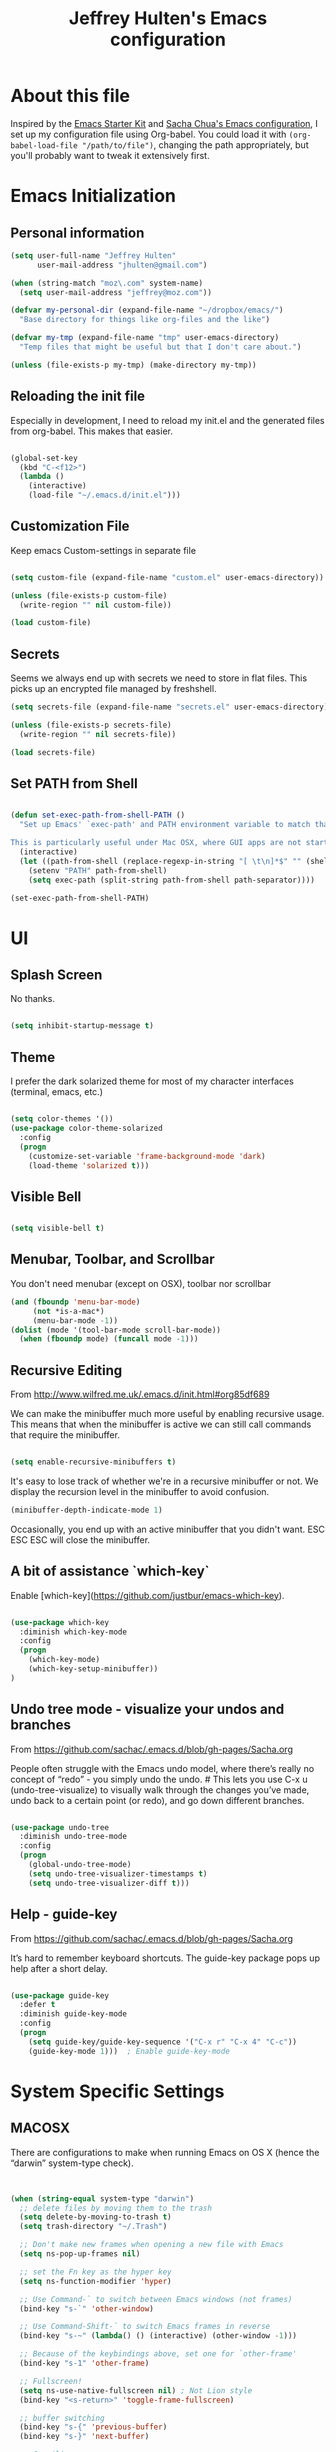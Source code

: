 #+TITLE: Jeffrey Hulten's Emacs configuration
#+OPTIONS: toc:4 h:4
#+FILETAGS: :dotfiles:emacs:

* About this file

Inspired by the [[http://eschulte.me/emacs24-starter-kit/#installation][Emacs Starter Kit]] and [[https://github.com/sachac/.emacs.d/blob/master/Sacha.org][Sacha Chua's Emacs
configuration]], I set up my configuration file using Org-babel. You
could load it with =(org-babel-load-file "/path/to/file")=, changing
the path appropriately, but you'll probably want to tweak it
extensively first.

* Emacs Initialization

** Personal information

#+BEGIN_SRC emacs-lisp
(setq user-full-name "Jeffrey Hulten"
      user-mail-address "jhulten@gmail.com")

(when (string-match "moz\.com" system-name)
  (setq user-mail-address "jeffrey@moz.com"))

(defvar my-personal-dir (expand-file-name "~/dropbox/emacs/")
  "Base directory for things like org-files and the like")

(defvar my-tmp (expand-file-name "tmp" user-emacs-directory)
  "Temp files that might be useful but that I don't care about.")

(unless (file-exists-p my-tmp) (make-directory my-tmp))

#+END_SRC

** Reloading the init file

Especially in development, I need to reload my init.el and the
generated files from org-babel. This makes that easier.

#+BEGIN_SRC emacs-lisp

(global-set-key
  (kbd "C-<f12>")
  (lambda ()
    (interactive)
    (load-file "~/.emacs.d/init.el")))

#+END_SRC

** Customization File

Keep emacs Custom-settings in separate file

#+BEGIN_SRC emacs-lisp

(setq custom-file (expand-file-name "custom.el" user-emacs-directory))

(unless (file-exists-p custom-file)
  (write-region "" nil custom-file))

(load custom-file)

#+END_SRC

** Secrets

Seems we always end up with secrets we need to store in flat
files. This picks up an encrypted file managed by freshshell.

#+BEGIN_SRC emacs-lisp
(setq secrets-file (expand-file-name "secrets.el" user-emacs-directory))

(unless (file-exists-p secrets-file)
  (write-region "" nil secrets-file))

(load secrets-file)
#+END_SRC

** Set PATH from Shell

#+BEGIN_SRC emacs-lisp

(defun set-exec-path-from-shell-PATH ()
  "Set up Emacs' `exec-path' and PATH environment variable to match that used by the user's shell.

This is particularly useful under Mac OSX, where GUI apps are not started from a shell."
  (interactive)
  (let ((path-from-shell (replace-regexp-in-string "[ \t\n]*$" "" (shell-command-to-string "$SHELL --login -i -c 'echo $PATH'"))))
    (setenv "PATH" path-from-shell)
    (setq exec-path (split-string path-from-shell path-separator))))

(set-exec-path-from-shell-PATH)

#+END_SRC

* UI

** Splash Screen

No thanks.

#+BEGIN_SRC emacs-lisp

(setq inhibit-startup-message t)

#+END_SRC

** Theme

I prefer the dark solarized theme for most of my character interfaces (terminal, emacs, etc.)

#+BEGIN_SRC emacs-lisp

  (setq color-themes '())
  (use-package color-theme-solarized
    :config
    (progn
      (customize-set-variable 'frame-background-mode 'dark)
      (load-theme 'solarized t)))

#+END_SRC


** Visible Bell

#+BEGIN_SRC emacs-lisp

(setq visible-bell t)

#+END_SRC

** Menubar, Toolbar, and Scrollbar

You don't need menubar (except on OSX), toolbar nor scrollbar

#+BEGIN_SRC emacs-lisp
(and (fboundp 'menu-bar-mode)
     (not *is-a-mac*)
     (menu-bar-mode -1))
(dolist (mode '(tool-bar-mode scroll-bar-mode))
  (when (fboundp mode) (funcall mode -1)))
#+END_SRC

** Recursive Editing

From http://www.wilfred.me.uk/.emacs.d/init.html#org85df689

We can make the minibuffer much more useful by enabling recursive usage. This means that when the minibuffer is active we can still call commands that require the minibuffer.

#+BEGIN_SRC emacs-lisp

(setq enable-recursive-minibuffers t)

#+END_SRC


It's easy to lose track of whether we're in a recursive minibuffer or not. We display the recursion level in the minibuffer to avoid confusion.

#+BEGIN_SRC emacs-lisp
(minibuffer-depth-indicate-mode 1)
#+END_SRC

Occasionally, you end up with an active minibuffer that you didn't want. ESC ESC ESC will close the minibuffer.

** A bit of assistance `which-key`

Enable [which-key](https://github.com/justbur/emacs-which-key).

#+BEGIN_SRC emacs-lisp

  (use-package which-key
    :diminish which-key-mode
    :config
    (progn
      (which-key-mode)
      (which-key-setup-minibuffer))
  )

#+END_SRC

** Undo tree mode - visualize your undos and branches

From https://github.com/sachac/.emacs.d/blob/gh-pages/Sacha.org

People often struggle with the Emacs undo model, where there’s really no concept of “redo” - you simply undo the undo. # This lets you use C-x u (undo-tree-visualize) to visually walk through the changes you’ve made, undo back to a certain point (or redo), and go down different branches.


#+BEGIN_SRC emacs-lisp

(use-package undo-tree
  :diminish undo-tree-mode
  :config
  (progn
    (global-undo-tree-mode)
    (setq undo-tree-visualizer-timestamps t)
    (setq undo-tree-visualizer-diff t)))

#+END_SRC

** Help - guide-key

From https://github.com/sachac/.emacs.d/blob/gh-pages/Sacha.org

It’s hard to remember keyboard shortcuts. The guide-key package pops up help after a short delay.

#+BEGIN_SRC emacs-lisp

  (use-package guide-key
    :defer t
    :diminish guide-key-mode
    :config
    (progn
      (setq guide-key/guide-key-sequence '("C-x r" "C-x 4" "C-c"))
      (guide-key-mode 1)))  ; Enable guide-key-mode

#+END_SRC

* System Specific Settings

** MACOSX

There are configurations to make when running Emacs on OS X (hence the
“darwin” system-type check).

#+BEGIN_SRC emacs-lisp


(when (string-equal system-type "darwin")
  ;; delete files by moving them to the trash
  (setq delete-by-moving-to-trash t)
  (setq trash-directory "~/.Trash")

  ;; Don't make new frames when opening a new file with Emacs
  (setq ns-pop-up-frames nil)

  ;; set the Fn key as the hyper key
  (setq ns-function-modifier 'hyper)

  ;; Use Command-` to switch between Emacs windows (not frames)
  (bind-key "s-`" 'other-window)

  ;; Use Command-Shift-` to switch Emacs frames in reverse
  (bind-key "s-~" (lambda() () (interactive) (other-window -1)))

  ;; Because of the keybindings above, set one for `other-frame'
  (bind-key "s-1" 'other-frame)

  ;; Fullscreen!
  (setq ns-use-native-fullscreen nil) ; Not Lion style
  (bind-key "<s-return>" 'toggle-frame-fullscreen)

  ;; buffer switching
  (bind-key "s-{" 'previous-buffer)
  (bind-key "s-}" 'next-buffer)

  ;; Compiling
  (bind-key "H-c" 'compile)
  (bind-key "H-r" 'recompile)
  (bind-key "H-s" (defun save-and-recompile () (interactive) (save-buffer) (recompile)))

  ;; disable the key that minimizes emacs to the dock because I don't
  ;; minimize my windows
  ;; (global-unset-key (kbd "C-z"))

  (defun open-dir-in-finder ()
    "Open a new Finder window to the path of the current buffer"
    (interactive)
    (start-process "mai-open-dir-process" nil "open" "."))
  (bind-key "C-c o f" 'open-dir-in-finder)

  (defun open-dir-in-iterm ()
    "Open the current directory of the buffer in iTerm."
    (interactive)
    (let* ((iterm-app-path "/Applications/iTerm.app")
           (iterm-brew-path "/opt/homebrew-cask/Caskroom/iterm2/1.0.0/iTerm.app")
           (iterm-path (if (file-directory-p iterm-app-path)
                           iterm-app-path
                         iterm-brew-path)))
      (start-process "mai-open-dir-process" nil "open" "-a" iterm-path ".")))
  (bind-key "C-c o t" 'open-dir-in-iterm)

  ;; Not going to use these commands
  (put 'ns-print-buffer 'disabled t)
  (put 'suspend-frame 'disabled t))
#+END_SRC

exec-path-from-shell makes the command-line path with Emacs’s shell
match the same one on OS X.

#+BEGIN_SRC emacs-lisp


(use-package exec-path-from-shell
  :if (memq window-system '(mac ns))
  :ensure t
  :init
  (exec-path-from-shell-initialize))

#+END_SRC

* Backups

Move the backups out of the working directory.

#+BEGIN_SRC emacs-lisp
(setq backup-directory-alist '(("." . "~/.emacs.d/backups")))
(setq auto-save-file-name-transforms '((".*" "~/.emacs.d/auto-save-list/" t)))
#+END_SRC

Disk space is cheap. Save lots.

#+BEGIN_SRC emacs-lisp

(setq backup-by-copying t)
(setq delete-old-versions t)
(setq kept-new-versions 6)
(setq kept-old-versions 2)
(setq version-control t)
(setq vc-make-backup-files t)

#+END_SRC

* Minor Modes

** AG - The Silver Searcher

#+BEGIN_SRC emacs-lisp

  (use-package ag
    :defines my-ag-keymap
    :bind-keymap ("C-c C-a" . my-ag-map)
    :config
    (progn
      (setq ag-reuse-buffers t)    ; Don't spam buffer list with ag buffers
      (setq ag-highlight-search t) ; A little fanciness

      ;; Use Projectile to find the project root
      (setq ag-project-root-function
	    (lambda (d)
	      (let ((default-directory d))
		(projectile-project-root))))

      (defvar my-ag-map
	(let ((map (make-sparse-keymap)))
	  (define-key map (kbd "a") #'ag-regexp)
	  (define-key map (kbd "p") #'ag-project-regexp)

	  map))))

#+END_SRC

** Company - Auto Completion

#+BEGIN_SRC emacs-lisp
  (use-package company
    :ensure t
    :diminish company-mode
    :defer 2
    :bind ("C-." . company-complete)
    :config
    (progn
      (global-company-mode t)
      (add-hook 'after-init-hook 'global-company-mode)

      (setq company-begin-commands '(self-insert-command))
      (setq company-idle-delay .3)
      (setq company-tooltip-align-annotations 't)
      (setq company-tooltip-limit 20)))

#+END_SRC

** Dash Integration

#+BEGIN_SRC emacs-lisp

(use-package dash-at-point
  :bind (("C-c d" . dash-at-point))
)

#+END_SRC

** Dired+

#+BEGIN_SRC emacs-lisp

(use-package dired+
  :config
  (progn
    ;; Remove stupid font-locking
    (setf (nth 3 diredp-font-lock-keywords-1)
          ;; Properly handle the extensions
          '("[^ .\\/]\\(\\.[^. /]+\\)$" 1 diredp-file-suffix))
    (setf (nth 4 diredp-font-lock-keywords-1)
          ;; Properly handle the extensions
          '("\\([^ ]+\\) -> .+$" 1 diredp-symlink))
    (setf (nth 6 diredp-font-lock-keywords-1)
          (list (concat "^  \\(.*\\(" (concat (mapconcat 'regexp-quote
                                                          (or (and (boundp 'dired-omit-extensions)
                                                                   dired-omit-extensions)
                                                              completion-ignored-extensions)
                                                          "[*]?\\|")
                                              "[*]?")        ; Allow for executable flag (*).
                        "\\)\\)$") ; Do not treat compressed files as garbage... why the hell!
                1 diredp-ignored-file-name t))
    ))


#+END_SRC

** Dired Subtree

#+BEGIN_SRC emacs-lisp

  (use-package dired-subtree
    :init
    (bind-keys :map dired-mode-map
               :prefix "C-,"
               :prefix-map dired-subtree-map
               :prefix-docstring "Dired subtree map."
      ("<C-i-key>" . dired-subtree-insert)
      ("C-/" . dired-subtree-apply-filter)
      ("C-k" . dired-subtree-remove)
      ("C-n" . dired-subtree-next-sibling)
      ("C-p" . dired-subtree-previous-sibling)
      ("C-u" . dired-subtree-up)
      ("C-d" . dired-subtree-down)
      ("C-a" . dired-subtree-beginning)
      ("C-e" . dired-subtree-end)
      ("C-c" . dired-subtree-cycle)
      ("m" . dired-subtree-mark-subtree)
      ("u" . dired-subtree-unmark-subtree)
      ("C-o C-f" . dired-subtree-only-this-file)
      ("C-o C-d" . dired-subtree-only-this-directory)))

#+END_SRC

** direx

#+BEGIN_SRC emacs-lisp
  (use-package direx
    :bind (( "C-x C-j" . direx:jump-to-directory-other-window ))
    :config
    (push '(direx:direx-mode :position left :width 25 :dedicated t)
	  popwin:special-display-config))


#+END_SRC

** EVIL MODE - Love my VIM bindings
   :LOGBOOK:
   CLOCK: [2017-02-03 Fri 17:08]--[2017-02-03 Fri 17:29] =>  0:21
   CLOCK: [2017-02-03 Fri 12:37]--[2017-02-03 Fri 13:00] =>  0:23
   :END:

#+BEGIN_SRC emacs-lisp

  (use-package evil
    :defer t
    :init
    (progn
      (use-package evil-leader
	:config
	(progn
	  (setq evil-leader/leader ",")
	  (setq evil-leader/no-prefix-mode-rx '("dired-mode"
				      "gnus-.*-mode"
				      "magit-.*-mode"
				      "notmuch-.*-mode"))
	  (evil-leader/set-key "," 'evilnc-comment-operator
			       "<SPC>" 'ace-jump-char-mode
			       "a"  'projectile-toggle-between-implementation-and-test
			       "b"  'ibuffer
			       "cc" 'evilnc-comment-or-uncomment-lines
			       "ci" 'evilnc-copy-and-comment-lines
			       "cl" 'evilnc-quick-comment-or-uncomment-to-the-line
			       "cp" 'evilnc-comment-or-uncomment-paragraphs
			       ;; "cr" 'comment-or-uncomment-region
			       ;; "cv" 'evilnc-toggle-invert-comment-line-by-line
			       "db" 'kill-buffer
			       "df" 'delete-this-file
			       "dw" 'jcf-delete-window
			       "eb" 'eval-buffer
			       "ed" 'eval-defun
			       "ee" 'eval-expression
			       "es" 'eval-last-sexp
			       "er" 'eval-region
			       "fA" 'helm-do-ag
			       "fa" 'helm-do-ag-project-root
			       "fb" 'helm-buffers-list
			       "fd" 'projectile-dired
			       "ff" 'helm-find-files
			       "fg" 'helm-ls-git-ls
			       "fh" 'helm-resume
			       "fi" 'helm-semantic-or-imenu
			       "fj" 'dired-jump
			       "fl" 'helm-occur
			       "fm" 'helm-mini
			       "fp" 'helm-projectile
			       "fs" 'eshell
			       "fS" 'jcf-eshell-here
			       "fy" 'helm-show-kill-ring
			       "ga" 'git-messenger:popup-message
			       "gb" 'magit-blame-mode
			       "gc" 'magit-commit
			       "gl" 'magit-log
			       "gs" 'magit-status
			       "hf" 'describe-function
			       "hk" 'describe-key
			       "hm" 'describe-mode
			       "hp" 'describe-package
			       "hv" 'describe-variable
			       "i" 'ielm
			       "oa" 'org-agenda
			       "oc" 'org-capture
			       "pL" 'package-list-packages-no-fetch
			       "pa" 'helm-projectile-ag
			       "pb" 'helm-projectile-switch-to-buffer
			       "pe" 'helm-projectile-switch-to-eshell
			       "pf" 'helm-projectile-find-file-dwim
			       "pi" 'package-install
			       "pl" 'package-list-packages
			       "pp" 'helm-projectile-switch-project
			       "rf" 'rename-buffer-and-file
			       "sf" 'delete-other-windows
			       "sj" 'switch-window ; ace-jump will kick in
			       "w"  'save-buffer
			       "x"  'execute-extended-command))))
    :config
    (progn
      (global-evil-leader-mode 1)
      (evil-mode 1)))
#+END_SRC


*** TODO evil-surround

*** TODO evil-numbers




*** TODO Org-Evil

** Flycheck - Syntax Checker

#+BEGIN_SRC emacs-lisp

    (use-package flycheck
      :if (display-graphic-p)
      :bind ("C-c f" . flycheck-mode)
      :init (global-flycheck-mode)
      :config
      (progn
	(defun jh/on-flycheck-status-change (status)
	  (let ((fc-icon
		 (cond
		  ((eq status 'running) [#xF0F4])
		  ((eq status 'errored) [#xF00C])
		  ((eq status 'finished) [#xF00D]))))
	    (diminish #'flycheck-mode (concat " " fc-icon))
	    (force-mode-line-update)))

	(add-hook 'flycheck-status-changed-functions #'jh/on-flycheck-status-change)

	(flycheck-define-checker proselint
				 "A linter for prose."
				 :command ("proselint" source-inplace)
				 :error-patterns
				 ((warning line-start (file-name) ":" line ":" column ": "
					   (id (one-or-more (not (any " "))))
					   (message) line-end))
				 :modes (text-mode markdown-mode gfm-mode org-mode adoc-mode))

	(add-to-list 'flycheck-checkers 'proselint)))

#+END_SRC

*** proselint integration into Flycheck

`proselint` is a python tool for catching problems with written
prose. It is configured as part of the block above, but requires the
`proselint` python package installed.

#+BEGIN_SRC shell

pip install proselint

#+END_SRC

*** Flycheck Color Modeline

#+BEGIN_SRC emacs-lisp

  (use-package flycheck-color-mode-line
    :config
    (eval-after-load "flycheck"
      '(add-hook 'flycheck-mode-hook 'flycheck-color-mode-line-mode)))

#+END_SRC

** Helm - interactive completion

Helm makes it easy to complete various things. I find it to be easier
to configure than ido in order to get completion in as many places as
possible.

#+BEGIN_SRC emacs-lisp

(use-package helm
  :diminish helm-mode
  :init
  (progn
    (require 'helm-config)
    (setq helm-candidate-number-limit 100)
    ;; From https://gist.github.com/antifuchs/9238468
    (setq helm-idle-delay 0.0 ; update fast sources immediately (doesn't).
          helm-input-idle-delay 0.01  ; this actually updates things
                                        ; reeeelatively quickly.
          helm-yas-display-key-on-candidate t
          helm-quick-update t
          helm-M-x-requires-pattern nil
          helm-ff-skip-boring-files t)
    (helm-mode))
  :bind (("C-c h" . helm-mini)
         ("C-h a" . helm-apropos)
         ("C-x C-b" . helm-buffers-list)
         ("C-x b" . helm-buffers-list)
         ("M-y" . helm-show-kill-ring)
         ;; USE SMEX ("M-x" . helm-M-x)
         ("C-x c o" . helm-occur)
         ("C-x c s" . helm-swoop)
         ("C-x c y" . helm-yas-complete)
         ("C-x c Y" . helm-yas-create-snippet-on-region)
;;         ("C-x c b" . my/helm-do-grep-book-notes)
         ("C-x c SPC" . helm-all-mark-rings)))
(ido-mode -1) ;; Turn off ido mode in case I enabled it accidentally

#+END_SRC

*** DONE helm-projectile
    CLOSED: [2017-02-06 Mon 13:53]
    :PROPERTIES:
    :Effort:   :30
    :END:
    :LOGBOOK:
    CLOCK: [2017-02-06 Mon 13:16]--[2017-02-06 Mon 13:53] =>  0:37
    :END:

#+BEGIN_SRC emacs-lisp

  (use-package helm-projectile
    :config
    (progn
      (helm-projectile-on)
    ))

#+END_SRC

** popwin

#+BEGIN_SRC emacs-lisp

  (use-package popwin
    :config
    (popwin-mode 1))

#+END_SRC

** Projectile - Project Interaction

#+BEGIN_SRC emacs-lisp

  (use-package projectile
    :init
      (projectile-global-mode)
    :config
      (define-key projectile-mode-map [remap projectile-ack] #'projectile-ag)
      (setq projectile-completion-system 'helm)
      (helm-projectile-on)
      (setq projectile-switch-project-action 'helm-projectile)
    :diminish projectile-mode)

#+END_SRC

** SMEX

#+BEGIN_SRC emacs-lisp

(use-package smex
  :ensure t
  :bind (("M-x" . smex))
  :config (smex-initialize))

#+END_SRC

** Smartparens

#+BEGIN_SRC emacs-lisp

(use-package smartparens-config
    :ensure smartparens
    :commands (turn-on-smartparens-strict-mode)
    :demand t
    :init
    (progn
      (add-hook 'lisp-mode-hook #'turn-on-smartparens-strict-mode)
      (add-hook 'emacs-lisp-mode-hook #'turn-on-smartparens-strict-mode))
    :config
    (progn
      (setq sp-show-pair-delay 0)
      (show-smartparens-global-mode t))
    :bind
    (:map smartparens-mode-map
          ("C-M-f" . sp-forward-sexp)
          ("C-M-b" . sp-backward-sexp)

          ("C-M-d" . sp-down-sexp)
          ("C-M-e" . sp-up-sexp)

          ("C-M-a" . sp-backward-down-sexp)
          ("C-M-u" . sp-backward-up-sexp)

          ("C-S-d" . sp-beginning-of-sexp)
          ("C-S-a" . sp-end-of-sexp)

          ("C-M-n" . sp-next-sexp)
          ("C-M-p" . sp-previous-sexp)

          ("C-M-k" . sp-kill-sexp)
          ("C-M-w" . sp-copy-sexp)

          ("M-[" . sp-backward-unwrap-sexp)
          ("M-]" . sp-unwrap-sexp)

          ("C-)" . sp-forward-slurp-sexp)
          ("C-(" . sp-forward-barf-sexp)
          ("C-M-)"  . sp-backward-slurp-sexp)
          ("C-M-("  . sp-backward-barf-sexp)

          ("M-D" . sp-splice-sexp)
          ("C-M-<delete>" . sp-spilce-sexp-killing-forward)
          ("C-M-<backspace>" . sp-splice-sexp-killing-backward)
          ("C-S-<backspace>" . sp-splice-sexp-killing-around)

          ("C-]" . sp-select-next-thing-exchange)
          ("C-M-]" . sp-select-next-thing)

          ("M-F" . sp-forward-symbol)
          ("M-B" . sp-backward-symbol)
          ("M-q" . sp-indent-defun)
          ("M-r" . sp-raise-sexp)))

#+END_SRC

** TRAMP - Remote Access


#+BEGIN_SRC emacs-lisp

(use-package tramp
  :config
  (setq tramp-default-method "ssh"
        tramp-persistency-file-name (expand-file-name "tramp" my-tmp)))

#+END_SRC

** Magit - Git Magic

#+BEGIN_SRC emacs-lisp
  (use-package magit
    :init
    (setq vc-handled-backends nil))

#+END_SRC







** Winner mode - undo and redo window configuration

winner-mode lets you use C-c <left> and C-c <right> to switch between
window configurations. This is handy when something has popped up a
buffer that you want to look at briefly before returning to whatever
you were working on. When you’re done, press C-c <left>.

#+BEGIN_SRC emacs-lisp
(use-package winner
  :defer t)
#+END_SRC

* Major Modes

** TODO Ruby
** TODO Clojure
** TODO Elixir
** TODO Python

   - Anaconda mode?

** DONE Asciidoc
   CLOSED: [2017-04-03 Mon 13:44]

#+BEGIN_SRC emacs-lisp

  (use-package adoc-mode
    :mode "\\.asciidoc\\'"
    :ensure t)

#+END_SRC

** TODO MobileOrg

** YAML

#+BEGIN_SRC emacs-lisp

(use-package yaml-mode
  :mode "\\.yaml\\'"
  :ensure t)

#+END_SRC

** JSON

#+BEGIN_SRC emacs-lisp

(use-package json-mode
  :mode "\\.json\\'"
  :ensure t)

#+END_SRC

** Org-Mode

#+BEGIN_SRC emacs-lisp

  (use-package org
    :ensure org-plus-contrib
    :mode ("\\.org\\'" . org-mode)
    :bind (("C-c l" . org-store-link)
           ("C-c c" . org-capture)
           ("C-c b" . org-iswitchb)
           ("C-c C-w" . org-refile))
    :config
    (progn
      (setq org-ctrl-k-protect-subtree t)
      (setq org-id-method 'uuidgen)
      (setq org-special-ctrl-k t)
      (setq org-special-ctrl-a t)
      (setq org-special-ctrl-e t)
      (setq org-src-fontify-natively t)

      (run-at-time "10 min" 600 'org-save-all-org-buffers)
      (evil-leader/set-key-for-mode 'org-mode
	"oh" 'org-insert-heading
	"ol" 'org-babel-load-file
	"os" 'org-sort-list
	"ot" 'org-todo
	"oT" 'my/evil-org-insert-todo
	"obt" 'org-babel-tangle)

      ))

  ;; From https://github.com/jcf/emacs.d/blob/master/init-evil.org
  (defun my/evil-org-insert-todo ()
    "Insert a new TODO heading, and switch to insert mode."
    (interactive)
    (org-insert-todo-heading nil)
    (evil-insert 0))

#+END_SRC



*** Todo

#+BEGIN_SRC emacs-lisp

(setq org-todo-keywords
      (quote ((sequence "TODO(t)" "NEXT(n)" "STARTED(s)" "|" "DONE(d)")
              (sequence "|" "CANCELLED(c@/!)")
              (type "PROJECT(p)" "BLOCKED(b@/!)" "SOMEDAY(y!)")
              (type "PHONE" "MEETING" "NOTE"))))

#+END_SRC

**** Keyword Faces

#+BEGIN_SRC emacs-lisp

; Colors good!
(setq org-todo-keyword-faces
      (quote (("TODO" :foreground "yellow")
              ("NEXT" :foreground "orange" :weight bold)
              ("STARTED" :foreground "firebrick3" :weight bold)
              ("DONE" :foreground "forest green" :weight bold :strike-through "green")
              ("CANCELLED" :foreground "forest green" :weight bold :strike-through "red")
              ;; typed todos
              ("PROJECT" :foreground "gray" :weight bold)
              ("BLOCKED" :foreground "red" :weight bold)
              ("SOMEDAY" :foreground "plum3" :weight bold)
              ("MEETING" :foreground "blue" :slant italic)
              ("PHONE" :foreground "blue" :slant italic)
              ("NOTE" :foreground "blue"))))

#+END_SRC

**** Todo State Triggers

#+BEGIN_SRC emacs-lisp

(setq org-todo-state-tags-triggers
      (quote (("CANCELLED" ("CANCELLED" . t))
              ("SOMEDAY" ("SOMEDAY" . t))
              ("BLOCKED" ("SOMEDAY") ("BLOCKED" . t))
              (done ("BLOCKED") ("SOMEDAY"))
              ("TODO" ("BLOCKED") ("CANCELLED") ("SOMEDAY"))
              ("NEXT" ("BLOCKED") ("CANCELLED") ("SOMEDAY"))
              ("STARTED" ("BLOCKED") ("CANCELLED") ("SOMEDAY"))
              ("PROJECT" ("BLOCKED") ("CANCELLED") ("SOMEDAY"))
              ("DONE" ("BLOCKED") ("CANCELLED") ("SOMEDAY")))))

#+END_SRC

**** Logging

#+BEGIN_SRC emacs-lisp

(setq org-log-done 'time)

#+END_SRC

*** Agenda

#+BEGIN_SRC emacs-lisp

  (use-package org-agenda
    :ensure org-plus-contrib
    :defer t
    :bind (("C-c a" . org-agenda))
    :init
    (progn
      (setq org-directory (expand-file-name "org" my-personal-dir))
      (setq org-default-notes-file (expand-file-name "todo.org"  org-directory))
      (setq org-default-bookmarks-file (expand-file-name "bookmarks.org" org-directory))
      (defvar org-default-journal-file (expand-file-name "journal.org" org-directory)
	"File to dump journal entries into"))

    :config
    (progn
      (setq org-agenda-files (list org-directory))
      (setq org-agenda-prefix-format
	    '((agenda . " %i %-12:c%?-12t% s")
	      (timeline . "  % s")
	      (todo . " %i %-12:T")
	      (tags . " %i %-12:T")
	      (search . " %i %-12:T")))

      ;; Sorting order for tasks on the agenda
      (setq org-agenda-sorting-strategy
	    (quote ((agenda habit-down time-up user-defined-up effort-up category-keep)
		    (todo category-up effort-up)
		    (tags category-up effort-up)
		    (search category-up))))

      (setq org-agenda-custom-commands
	    '(("O" "Office block agenda"
	       ((agenda "" ((org-agenda-span 3)
			    (org-agenda-start-on-weekday nil)))
		;; limits the agenda display to a single day
		(tags-todo "moz/!-MEETING-PHONE}" ())
		(todo "TODO" ((org-agenda-files org-default-notes-file)))
		;; limits the tag search to the file inbox.org
		(todo "BLOCKED")))
	      ("b" "Projects"
	       ((todo "PROJECT")))
	      ("W" "Weekly Review"
	       ((agenda "" ((org-agenda-ndays 7))) ;; review upcoming deadlines and appointments
		;; type "l" in the agenda to review logged items
		(stuck "") ;; review stuck projects as designated by org-stuck-projects
		(todo "PROJECT") ;; review all projects (assuming you use todo keywords to designate projects)
		(todo "SOMEDAY") ;; review someday/maybe items
		(todo "BLOCKED")))
	      ("d" "Upcoming deadlines" agenda ""
	       ((org-agenda-time-grid nil)
		(org-deadline-warning-days 365)
		(org-agenda-entry-types '(:deadline))))
	      ("c" "Calendar" agenda ""
	       ((org-agenda-ndays 7)
		(org-agenda-start-on-weekday 0)
		(org-agenda-time-grid nil)
		(org-agenda-repeating-timestamp-show-all t)
		(org-agenda-entry-types '(:timestamp :sexp))))))

      (setq org-agenda-dim-blocked-tasks t)
      (setq org-agenda-show-all-dates t)
      (setq org-agenda-span 'week)
      (setq org-agenda-compact-blocks nil)
      (setq org-agenda-repeating-timestamp-show-all t)
      (setq org-agenda-show-all-dates t)
      (setq org-agenda-skip-deadline-if-done t)
      (setq org-agenda-skip-scheduled-if-done t)
      (setq org-agenda-start-on-weekday 1)
      (setq org-agenda-start-with-log-mode t)
      (setq org-agenda-tags-column -100)
      (setq org-agenda-time-grid (quote ((daily today remove-match)
					 #("----------------" 0 16 (org-heading t))
					 (0900 1100 1300 1500 1700 1900))))
      (setq org-agenda-todo-ignore-deadlines nil)
      (setq org-agenda-todo-ignore-scheduled t)
      (setq org-agenda-todo-ignore-timestamp t)
      (setq org-agenda-todo-ignore-with-date nil)
      ))


#+END_SRC

*** Progress Logging

*** Habit Tracking

#+BEGIN_SRC emacs-lisp

(use-package org-habit
  :ensure org-plus-contrib
  :defer t
  :config
  (setq org-habit-graph-column 45)
  (setq org-habit-preceding-days 28)
  (setq org-habit-following-days 1)
  (run-at-time "06:00" 86400 '(lambda () (setq org-habit-show-habits t))))

#+END_SRC

*** Checkboxes

*** Tags

#+BEGIN_SRC emacs-lisp

  (setq org-tag-alist '((:startgroup . nil)
                             ("@work" . ?w)
			     ("@home" . ?h)
			     ("@shop" . ?s)
                             ("@errands" . ?e)
                             (:endgroup . nil)
                             ("computer" . ?c) ("kalyn" . ?k) ("phone" . ?p) ("moz" . ?m)))

#+END_SRC

*** Dates and Times

**** DONE Clocking Work Time
     CLOSED: [2017-02-01 Wed 13:35]

#+BEGIN_SRC emacs-lisp

  (use-package org-clock
    :ensure org-plus-contrib
    :defer t
    :bind (
      ("C-c j" . org-clock-goto)
      ("C-c C-x C-o" . org-clock-out))
    :init
    (progn
      (setq org-expiry-inactive-timestamps t)
      (setq org-clock-idle-time nil)
      (setq org-log-done 'time)
      (setq org-clock-continuously nil)
      (setq org-clock-persist t)
      (setq org-clock-in-switch-to-state 'my/clock-in-set-state)
      (setq my/clock-in-ignore-state-list '("PHONE" "MEETING" "PROJECT"))
      (setq org-clock-in-resume t)
      (setq org-show-notification-handler 'message)
      (setq org-clock-report-include-clocking-task t)
      (setq org-clock-history-length 32)
      (setq org-log-into-drawer "LOGBOOK")
      (setq org-clock-into-drawer 1)
      (setq org-clock-out-remove-zero-time-clocks t)
      (setq org-clock-persistence-insinuate t))
    :config
    (progn
      (org-clock-persistence-insinuate)))

  (defvar my/clock-in-ignore-state-list nil "List of states to ignore in clock-in-switch-to-state")

  (defun my/clock-in-set-state (state)
    (cond ((member state  my/clock-in-ignore-state-list) state)
          (t "STARTED")))

#+END_SRC

**** TODO Effort Estimates                                   :@work:computer:

From http://orgmode.org/worg/org-hacks.html

#+BEGIN_SRC emacs-lisp

  (add-to-list 'org-global-properties
	'("Effort_ALL" . "0:05 0:15 0:30 1:00 2:00 3:00 4:00"))

  (add-hook 'org-clock-in-prepare-hook
            'my/org-mode-ask-effort)

  (defun my/org-mode-ask-effort ()
    "Ask for an effort estimate when clocking in."
    (unless (org-entry-get (point) "Effort")
      (let ((effort
             (completing-read
              "Effort: "
              (org-entry-get-multivalued-property (point) "Effort_ALL"))))
	(unless (equal effort "")
          (org-set-property "Effort" effort)))))

#+END_SRC

*** TODO Capture

#+BEGIN_SRC emacs-lisp

  (use-package org-capture
    :ensure org-plus-contrib
    :bind (("C-c c" . org-capture))
    :config
    (progn
      (add-to-list 'org-capture-templates
		   '("t" "Todo" entry (file+headline org-default-notes-file "Tasks")
		     "* TODO %?\n  %i\n  %a"))
      (add-to-list 'org-capture-templates
		   '("j" "Journal" entry (file+datetree org-default-journal-file)
		     "* %?\nEntered on %U\n  %i\n  %a"))))

#+END_SRC

**** TODO org-projectile for Project TODOs


*** DONE Refile
    CLOSED: [2017-02-01 Wed 17:44]
    :PROPERTIES:
    :Effort:   :15
    :END:
    :LOGBOOK:
    CLOCK: [2017-02-01 Wed 17:30]--[2017-02-01 Wed 17:44] =>  0:14
    :END:

#+BEGIN_SRC emacs-lisp

(setq org-refile-targets '((nil :maxlevel . 9)
                                (org-agenda-files :maxlevel . 9)))
(setq org-outline-path-complete-in-steps nil)         ; Refile in a single go
(setq org-refile-use-outline-path 'file)                  ; Show full paths for refiling

#+END_SRC

*** TODO Attachments

*** TODO Protocols

*** TODO Archiving

*** STARTED Exporting

**** reveal.js

reveal.js is a HTML/Javascript slide format.

#+BEGIN_SRC emacs-lisp
  (use-package ox-reveal
    :config
    (setq org-reveal-root  (expand-file-name "~/.tools/reveal.js/")))
#+END_SRC

*** TODO Publishing

*** TODO Source Code


*** TODO Org-Projectile

#+BEGIN_SRC emacs-lisp

(use-package org-projectile
  :bind (("C-c n p" . org-projectile:project-todo-completing-read))
  :config
  (progn
    (org-projectile:per-repo)
    (setq org-projectile:projects-file
          "TODO.org")
    (setq org-agenda-files (append org-agenda-files (org-projectile:todo-files)))
    (add-to-list 'org-capture-templates (org-projectile:project-todo-entry "p"))))

#+END_SRC

*** Miscellaneous
**** Crypto

#+BEGIN_SRC emacs-lisp

  (use-package org-crypt
    :ensure org-plus-contrib
    :config
    (progn
      (setq org-tags-exclude-from-inheritance (quote ("crypt")))
      (setq org-crypt-key "E5C5C41A")
      (setq org-crypt-disable-auto-save nil)
      (org-crypt-use-before-save-magic)))

#+END_SRC

**** Completion

**** Templates

* Custom Functions


#+BEGIN_SRC emacs-lisp

(defun my/move-line-up ()
  (interactive)
  (transpose-lines 1)
  (forward-line -2))

(defun my/move-line-down ()
  (interactive)
  (forward-line 1)
  (transpose-lines 1)
  (forward-line -1))

(bind-key "M-<up>" 'my/move-line-up)
(bind-key "M-<down>" 'my/move-line-down)

#+END_SRC
